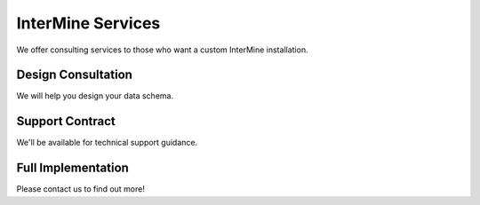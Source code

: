 InterMine Services
================================

We offer consulting services to those who want a custom InterMine installation.

Design Consultation
--------------------------------------------

We will help you design your data schema.

Support Contract
--------------------------------------------

We'll be available for technical support guidance.

Full Implementation
------------------------------------------------

Please contact us to find out more!

.. index:: InterMine
